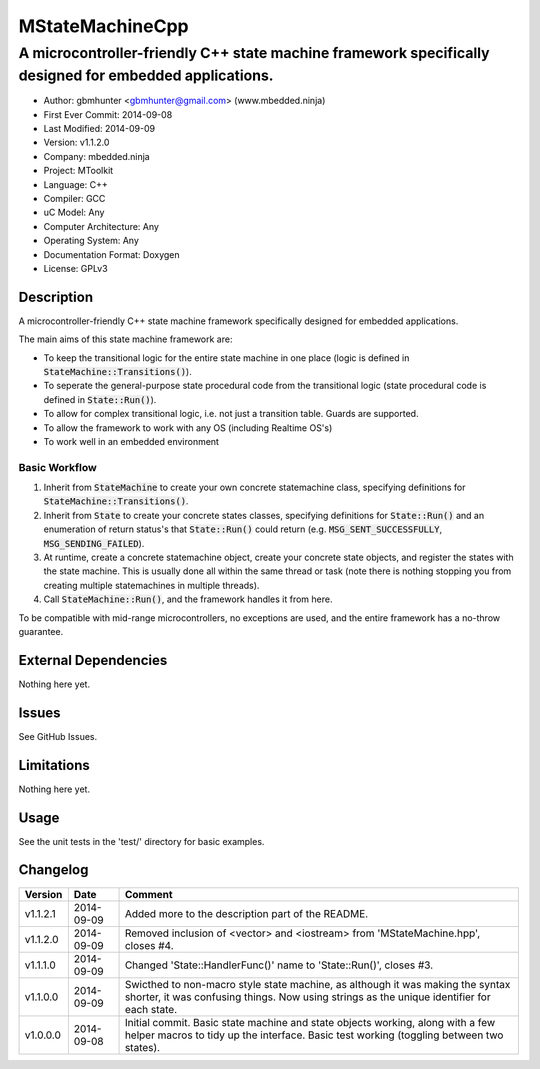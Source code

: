 ================
MStateMachineCpp
================

-------------------------------------------------------------------------------------------------------
A microcontroller-friendly C++ state machine framework specifically designed for embedded applications.
-------------------------------------------------------------------------------------------------------

.. image:: https://api.travis-ci.org/mbedded-ninja/MStateMachineCpp.png?branch=master   
	:target: https://travis-ci.org/mbedded-ninja/MStateMachineCpp

- Author: gbmhunter <gbmhunter@gmail.com> (www.mbedded.ninja)
- First Ever Commit: 2014-09-08
- Last Modified: 2014-09-09
- Version: v1.1.2.0
- Company: mbedded.ninja
- Project: MToolkit
- Language: C++
- Compiler: GCC	
- uC Model: Any
- Computer Architecture: Any
- Operating System: Any
- Documentation Format: Doxygen
- License: GPLv3

Description
===========

A microcontroller-friendly C++ state machine framework specifically designed for embedded applications.

The main aims of this state machine framework are:

- To keep the transitional logic for the entire state machine in one place (logic is defined in :code:`StateMachine::Transitions()`).
- To seperate the general-purpose state procedural code from the transitional logic (state procedural code is defined in :code:`State::Run()`).
- To allow for complex transitional logic, i.e. not just a transition table. Guards are supported.
- To allow the framework to work with any OS (including Realtime OS's)
- To work well in an embedded environment

Basic Workflow
--------------

1. Inherit from :code:`StateMachine` to create your own concrete statemachine class, specifying definitions for :code:`StateMachine::Transitions()`. 

2. Inherit from :code:`State` to create your concrete states classes, specifying definitions for :code:`State::Run()` and an enumeration of return status's that :code:`State::Run()` could return (e.g. :code:`MSG_SENT_SUCCESSFULLY`, :code:`MSG_SENDING_FAILED`).

3. At runtime, create a concrete statemachine object, create your concrete state objects, and register the states with the state machine. This is usually done all within the same thread or task (note there is nothing stopping you from creating multiple statemachines in multiple threads).

4. Call :code:`StateMachine::Run()`, and the framework handles it from here.


To be compatible with mid-range microcontrollers, no exceptions are used, and the entire framework has a no-throw guarantee.
	

External Dependencies
=====================

Nothing here yet.

Issues
======

See GitHub Issues.

Limitations
===========

Nothing here yet.

Usage
=====

See the unit tests in the 'test/' directory for basic examples.

::

	
	
	
Changelog
=========

========= ========== ====================================================================================
Version   Date       Comment
========= ========== ====================================================================================
v1.1.2.1  2014-09-09 Added more to the description part of the README.
v1.1.2.0  2014-09-09 Removed inclusion of <vector> and <iostream> from 'MStateMachine.hpp', closes #4.
v1.1.1.0  2014-09-09 Changed 'State::HandlerFunc()' name to 'State::Run()', closes #3.
v1.1.0.0  2014-09-09 Swicthed to non-macro style state machine, as although it was making the syntax shorter, it was confusing things. Now using strings as the unique identifier for each state.
v1.0.0.0  2014-09-08 Initial commit. Basic state machine and state objects working, along with a few helper macros to tidy up the interface. Basic test working (toggling between two states).
========= ========== ====================================================================================